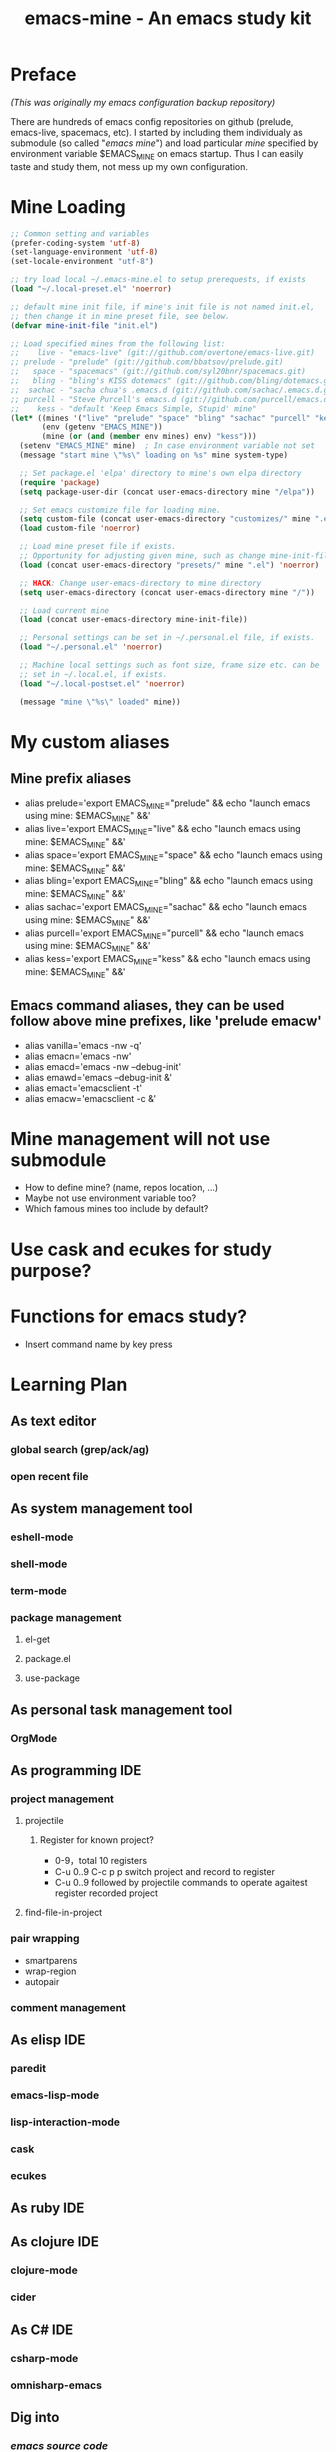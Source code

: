 #+TITLE: emacs-mine - An emacs study kit
#+STARTUP: content
#+OPTIONS: toc:4 h:4

* Preface
/(This was originally my emacs configuration backup repository)/

There are hundreds of emacs config repositories on github (prelude, emacs-live,
spacemacs, etc). I started by including them individualy as submodule (so called
"/emacs mine/") and load particular /mine/ specified by environment variable
$EMACS_MINE on emacs startup. Thus I can easily taste and study them, not mess
up my own configuration.
* Mine Loading
#+BEGIN_SRC emacs-lisp
  ;; Common setting and variables
  (prefer-coding-system 'utf-8)
  (set-language-environment 'utf-8)
  (set-locale-environment "utf-8")

  ;; try load local ~/.emacs-mine.el to setup prerequests, if exists
  (load "~/.local-preset.el" 'noerror)

  ;; default mine init file, if mine's init file is not named init.el,
  ;; then change it in mine preset file, see below.
  (defvar mine-init-file "init.el")

  ;; Load specified mines from the following list:
  ;;    live - "emacs-live" (git://github.com/overtone/emacs-live.git)
  ;; prelude - "prelude" (git://github.com/bbatsov/prelude.git)
  ;;   space - "spacemacs" (git://github.com/syl20bnr/spacemacs.git)
  ;;   bling - "bling's KISS dotemacs" (git://github.com/bling/dotemacs.git)
  ;;  sachac - "sacha chua's .emacs.d (git://github.com/sachac/.emacs.d.git)"
  ;; purcell - "Steve Purcell's emacs.d (git://github.com/purcell/emacs.d.git)"
  ;;    kess - "default 'Keep Emacs Simple, Stupid' mine"
  (let* ((mines '("live" "prelude" "space" "bling" "sachac" "purcell" "kess"))
         (env (getenv "EMACS_MINE"))
         (mine (or (and (member env mines) env) "kess")))
    (setenv "EMACS_MINE" mine)  ; In case environment variable not set
    (message "start mine \"%s\" loading on %s" mine system-type)

    ;; Set package.el 'elpa' directory to mine's own elpa directory
    (require 'package)
    (setq package-user-dir (concat user-emacs-directory mine "/elpa"))

    ;; Set emacs customize file for loading mine.
    (setq custom-file (concat user-emacs-directory "customizes/" mine ".el"))
    (load custom-file 'noerror)

    ;; Load mine preset file if exists.
    ;; Opportunity for adjusting given mine, such as change mine-init-file, etc.
    (load (concat user-emacs-directory "presets/" mine ".el") 'noerror)

    ;; HACK: Change user-emacs-directory to mine directory
    (setq user-emacs-directory (concat user-emacs-directory mine "/"))

    ;; Load current mine
    (load (concat user-emacs-directory mine-init-file))

    ;; Personal settings can be set in ~/.personal.el file, if exists.
    (load "~/.personal.el" 'noerror)

    ;; Machine local settings such as font size, frame size etc. can be
    ;; set in ~/.local.el, if exists.
    (load "~/.local-postset.el" 'noerror)

    (message "mine \"%s\" loaded" mine))
#+END_SRC
* My custom aliases
** Mine prefix aliases
- alias prelude='export EMACS_MINE="prelude" && echo "launch emacs using mine: $EMACS_MINE" &&'
- alias live='export EMACS_MINE="live" && echo "launch emacs using mine: $EMACS_MINE" &&'
- alias space='export EMACS_MINE="space" && echo "launch emacs using mine: $EMACS_MINE" &&'
- alias bling='export EMACS_MINE="bling" && echo "launch emacs using mine: $EMACS_MINE" &&'
- alias sachac='export EMACS_MINE="sachac" && echo "launch emacs using mine: $EMACS_MINE" &&'
- alias purcell='export EMACS_MINE="purcell" && echo "launch emacs using mine: $EMACS_MINE" &&'
- alias kess='export EMACS_MINE="kess" && echo "launch emacs using mine: $EMACS_MINE" &&'
** Emacs command aliases, they can be used follow above mine prefixes, like 'prelude emacw'
- alias vanilla='emacs -nw -q'
- alias emacn='emacs -nw'
- alias emacd='emacs -nw --debug-init'
- alias emawd='emacs --debug-init &'
- alias emact='emacsclient -t'
- alias emacw='emacsclient -c &'
* Mine management will not use submodule
- How to define mine? (name, repos location, ...)
- Maybe not use environment variable too?
- Which famous mines too include by default?
* Use cask and ecukes for study purpose?
* Functions for emacs study?
- Insert command name by key press
* Learning Plan
** As text editor
*** global search (grep/ack/ag)
*** open recent file
** As system management tool
*** eshell-mode
*** shell-mode
*** term-mode
*** package management
**** el-get
**** package.el
**** use-package
** As personal task management tool
*** OrgMode
** As programming IDE
*** project management
**** projectile
***** Register for known project?
- 0-9，total 10 registers
- C-u 0..9 C-c p p switch project and record to register
- C-u 0..9 followed by projectile commands to operate agaitest register recorded
  project
**** find-file-in-project
*** pair wrapping
- smartparens
- wrap-region
- autopair
*** comment management
** As elisp IDE
*** paredit
*** emacs-lisp-mode
*** lisp-interaction-mode
*** cask
*** ecukes
** As ruby IDE
** As clojure IDE
*** clojure-mode
*** cider
** As C# IDE
*** csharp-mode
*** omnisharp-emacs
** Dig into
*** [[file+emacs:~/warehouse/projects/references/emacs/][emacs source code]]
**** TODO Build Emacs under Msys2 [[https://chriszheng.science/2015/03/19/Chinese-version-of-Emacs-building-guideline/][reference]]
***** Install Msys2 packages
pacman -S base-devel mingw-w64-x86_64-toolchain \
mingw-w64-x86_64-xpm-nox mingw-w64-x86_64-libtiff \
mingw-w64-x86_64-giflib mingw-w64-x86_64-libpng \
mingw-w64-x86_64-libjpeg-turbo mingw-w64-x86_64-librsvg \
mingw-w64-x86_64-libxml2 mingw-w64-x86_64-gnutls --needed
***** Run autogen
./autogen.sh
***** Configure
PKG_CONFIG_PATH=/mingw64/lib/pkgconfig ./configure --host=x86_64-w64-mingw32 \
--target=x86_64-w64-mingw32 --build=x86_64-w64-mingw32 --prefix=/usr/bin --with-wide-int \
--with-jpeg --with-xpm --with-png --with-tiff --with-rsvg --with-xml2 \
--with-gnutls --without-imagemagick
***** Make
make && make install
***** progress
configure failure: no socklen_t
*** how emacs key binding works
- [[file:~/.emacs.d/notes/keymap.org][notes]] after reading emacs lisp manual
*** find key binding's original and current value in all minor/major modes
